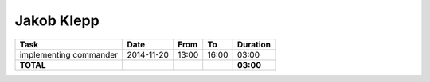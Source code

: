 Jakob Klepp
===========

================================= ========== ===== ===== =========
Task                              Date       From  To    Duration
================================= ========== ===== ===== =========
implementing commander            2014-11-20 13:00 16:00   03:00
**TOTAL**                                                **03:00**
================================= ========== ===== ===== =========
